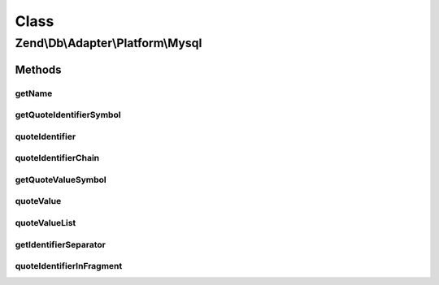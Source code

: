 .. Db/Adapter/Platform/Mysql.php generated using docpx on 01/30/13 03:02pm


Class
*****

Zend\\Db\\Adapter\\Platform\\Mysql
==================================

Methods
-------

getName
+++++++

.. function:: getName()


    Get name

    :rtype: string 



getQuoteIdentifierSymbol
++++++++++++++++++++++++

.. function:: getQuoteIdentifierSymbol()


    Get quote identifier symbol

    :rtype: string 



quoteIdentifier
+++++++++++++++

.. function:: quoteIdentifier()


    Quote identifier

    :param string: 

    :rtype: string 



quoteIdentifierChain
++++++++++++++++++++

.. function:: quoteIdentifierChain()


    Quote identifier chain

    :param string|string[]: 

    :rtype: string 



getQuoteValueSymbol
+++++++++++++++++++

.. function:: getQuoteValueSymbol()


    Get quote value symbol

    :rtype: string 



quoteValue
++++++++++

.. function:: quoteValue()


    Quote value

    :param string: 

    :rtype: string 



quoteValueList
++++++++++++++

.. function:: quoteValueList()


    Quote value list

    :param string|string[]: 

    :rtype: string 



getIdentifierSeparator
++++++++++++++++++++++

.. function:: getIdentifierSeparator()


    Get identifier separator

    :rtype: string 



quoteIdentifierInFragment
+++++++++++++++++++++++++

.. function:: quoteIdentifierInFragment()


    Quote identifier in fragment

    :param string: 
    :param array: 

    :rtype: string 



